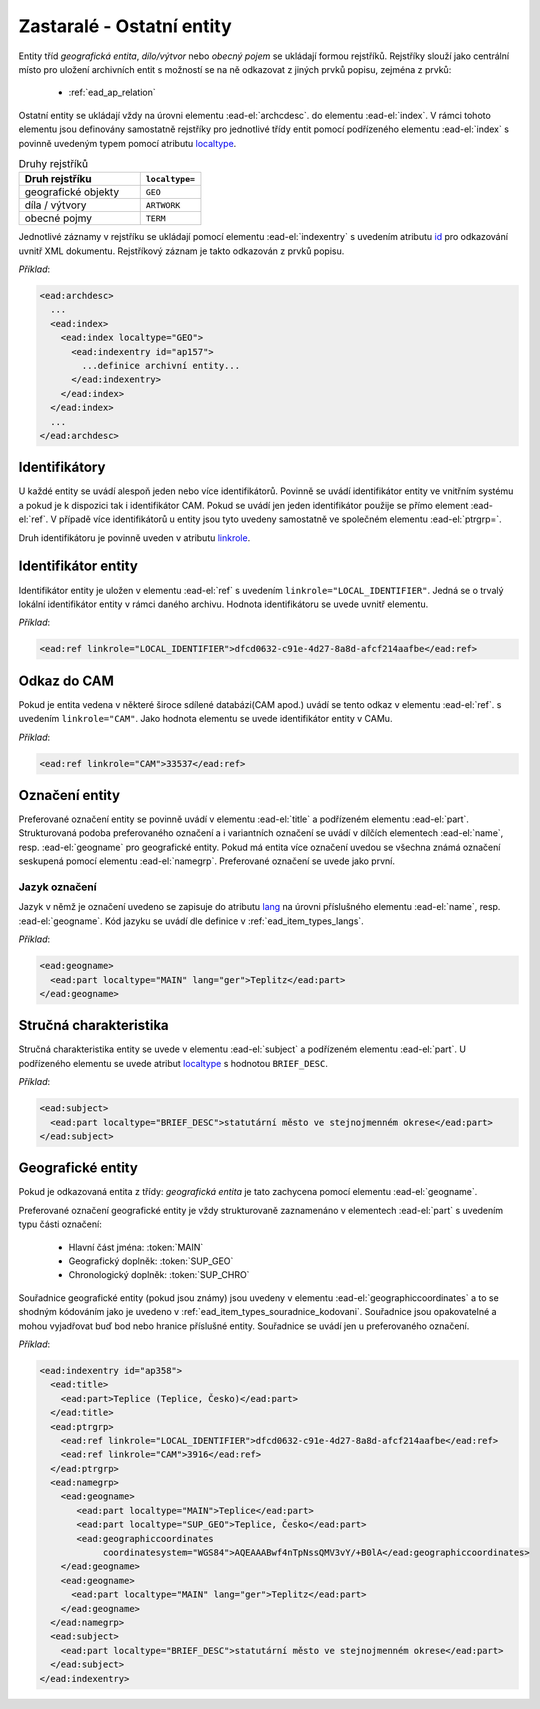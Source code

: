 .. _ead_ap_rejstrik:

==============================
Zastaralé - Ostatní entity
==============================

Entity tříd *geografická entita*, 
*dílo/výtvor* nebo *obecný pojem* se ukládají formou
rejstříků. Rejstříky slouží jako centrální místo pro uložení 
archivních entit s možností se na 
ně odkazovat z jiných prvků popisu, zejména z prvků:

 - :ref:`ead_ap_relation`


Ostatní entity se ukládají vždy na úrovni elementu 
:ead-el:`archcdesc`.
do elementu :ead-el:`index`. 
V rámci tohoto elementu jsou definovány samostatně rejstříky 
pro jednotlivé třídy entit pomocí podřízeného 
elementu :ead-el:`index`
s povinně uvedeným typem pomocí atributu `localtype <https://www.loc.gov/ead/EAD3taglib/EAD3.html#attr-localtype>`_.

.. list-table:: Druhy rejstříků
   :widths: 20 10
   :header-rows: 1

   * - Druh rejstříku
     - ``localtype=``
   * - geografické objekty
     - ``GEO``
   * - díla / výtvory
     - ``ARTWORK``
   * - obecné pojmy
     - ``TERM``


Jednotlivé záznamy v rejstříku se ukládají pomocí 
elementu :ead-el:`indexentry`
s uvedením atributu `id <https://www.loc.gov/ead/EAD3taglib/EAD3.html#attr-localtype>`_
pro odkazování uvnitř XML dokumentu. Rejstříkový záznam je 
takto odkazován z prvků popisu.

*Příklad*:

.. code-block:: xml

  <ead:archdesc>
    ...
    <ead:index>
      <ead:index localtype="GEO">
        <ead:indexentry id="ap157">
          ...definice archivní entity...
        </ead:indexentry>
      </ead:index>
    </ead:index>
    ...
  </ead:archdesc>



Identifikátory
=================

U každé entity se uvádí alespoň jeden nebo více identifikátorů.
Povinně se uvádí identifikátor entity ve vnitřním systému a pokud je 
k dispozici tak i identifikátor CAM. Pokud se uvádí jen jeden 
identifikátor použije se přímo element :ead-el:`ref`.
V případě více identifikátorů u entity jsou tyto uvedeny 
samostatně ve společném elementu :ead-el:`ptrgrp=`.

Druh identifikátoru je povinně uveden v atributu `linkrole <https://www.loc.gov/ead/EAD3taglib/EAD3.html#attr-linkrole>`_.


Identifikátor entity
===============================

Identifikátor entity je uložen v elementu :ead-el:`ref`
s uvedením ``linkrole="LOCAL_IDENTIFIER"``. Jedná se o trvalý lokální identifikátor 
entity v rámci daného archivu. Hodnota identifikátoru se uvede uvnitř elementu.

*Příklad*:

.. code-block:: xml

  <ead:ref linkrole="LOCAL_IDENTIFIER">dfcd0632-c91e-4d27-8a8d-afcf214aafbe</ead:ref>



Odkaz do CAM
==============

Pokud je entita vedena v některé široce sdílené databázi(CAM apod.)
uvádí se tento odkaz v elementu :ead-el:`ref`.
s uvedením ``linkrole="CAM"``. Jako hodnota elementu se uvede 
identifikátor entity v CAMu.

*Příklad*:

.. code-block:: xml

  <ead:ref linkrole="CAM">33537</ead:ref>


Označení entity
===================

Preferované označení entity se povinně uvádí v elementu :ead-el:`title`
a podřízeném elementu :ead-el:`part`.
Strukturovaná podoba preferovaného označení a i variantních označení se uvádí v dílčích 
elementech :ead-el:`name`, resp. :ead-el:`geogname` pro geografické entity. 
Pokud má entita více označení uvedou se všechna známá označení seskupená
pomocí elementu :ead-el:`namegrp`.
Preferované označení se uvede jako první.


Jazyk označení
---------------

Jazyk v němž je označení uvedeno se zapisuje do atributu `lang <https://loc.gov/ead/EAD3taglib/EAD3-TL-eng.html#attr-lang>`_
na úrovni příslušného elementu :ead-el:`name`,
resp. :ead-el:`geogname`.
Kód jazyku se uvádí dle definice v :ref:`ead_item_types_langs`.

*Příklad*:

.. code-block:: xml

   <ead:geogname>
     <ead:part localtype="MAIN" lang="ger">Teplitz</ead:part>
   </ead:geogname>



Stručná charakteristika
===========================

Stručná charakteristika entity se uvede v elementu :ead-el:`subject`
a podřízeném elementu :ead-el:`part`.
U podřízeného elementu se uvede atribut `localtype <https://www.loc.gov/ead/EAD3taglib/EAD3.html#attr-localtype>`_
s hodnotou ``BRIEF_DESC``.


*Příklad*:

.. code-block:: xml

  <ead:subject>
    <ead:part localtype="BRIEF_DESC">statutární město ve stejnojmenném okrese</ead:part>
  </ead:subject>



Geografické entity
=====================

Pokud je odkazovaná entita z třídy: *geografická entita* je tato zachycena
pomocí elementu :ead-el:`geogname`. 

Preferované označení geografické entity je vždy strukturovaně zaznamenáno v elementech
:ead-el:`part` s uvedením typu části označení:

 - Hlavní část jména: :token:`MAIN`
 - Geografický doplněk: :token:`SUP_GEO`
 - Chronologický doplněk: :token:`SUP_CHRO`


Souřadnice geografické entity (pokud jsou známy) jsou uvedeny 
v elementu :ead-el:`geographiccoordinates`
a to se shodným kódováním jako je uvedeno v :ref:`ead_item_types_souradnice_kodovani`.
Souřadnice jsou opakovatelné a mohou vyjadřovat buď bod 
nebo hranice příslušné entity. Souřadnice se uvádí jen u 
preferovaného označení.


*Příklad*:


.. code-block:: xml

   <ead:indexentry id="ap358">
     <ead:title>
       <ead:part>Teplice (Teplice, Česko)</ead:part>
     </ead:title>
     <ead:ptrgrp>
       <ead:ref linkrole="LOCAL_IDENTIFIER">dfcd0632-c91e-4d27-8a8d-afcf214aafbe</ead:ref>
       <ead:ref linkrole="CAM">3916</ead:ref>
     </ead:ptrgrp>
     <ead:namegrp>
       <ead:geogname>
          <ead:part localtype="MAIN">Teplice</ead:part>
          <ead:part localtype="SUP_GEO">Teplice, Česko</ead:part>
          <ead:geographiccoordinates
               coordinatesystem="WGS84">AQEAAABwf4nTpNssQMV3vY/+B0lA</ead:geographiccoordinates>
       </ead:geogname>
       <ead:geogname>
         <ead:part localtype="MAIN" lang="ger">Teplitz</ead:part>
       </ead:geogname>
     </ead:namegrp>
     <ead:subject>
       <ead:part localtype="BRIEF_DESC">statutární město ve stejnojmenném okrese</ead:part>
     </ead:subject>
   </ead:indexentry>

